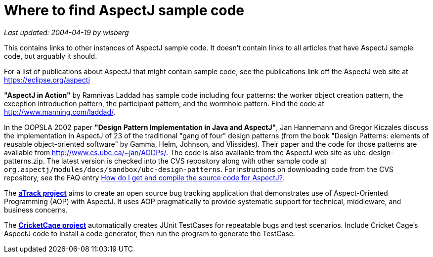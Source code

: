 = Where to find AspectJ sample code

_Last updated: 2004-04-19 by wisberg_

This contains links to other instances of AspectJ sample code. It
doesn't contain links to all articles that have AspectJ sample code, but
arguably it should.

For a list of publications about AspectJ that might contain sample code,
see the publications link off the AspectJ web site at
https://eclipse.org/aspectj

*"AspectJ in Action"* by Ramnivas Laddad has sample code including
four patterns: the worker object creation pattern, the exception
introduction pattern, the participant pattern, and the wormhole pattern.
Find the code at http://www.manning.com/laddad/.

In the OOPSLA 2002 paper *"Design Pattern Implementation in Java and
AspectJ"*, Jan Hannemann and Gregor Kiczales discuss the implementation
in AspectJ of 23 of the traditional "gang of four" design patterns (from
the book "Design Patterns: elements of reusable object-oriented
software" by Gamma, Helm, Johnson, and Vlissides). Their paper and the
code for those patterns are available from
http://www.cs.ubc.ca/~jan/AODPs/. The code is also available from the
AspectJ web site as ubc-design-patterns.zip. The latest version is
checked into the CVS repository along with other sample code at
`org.aspectj/modules/docs/sandbox/ubc-design-patterns`. For instructions
on downloading code from the CVS repository, see the FAQ entry
xref:faq:faq.adoc#buildingsource[How do I get and compile the source code for AspectJ?].

The https://atrack.dev.java.net/[*aTrack project*] aims to create an open
source bug tracking application that demonstrates use of Aspect-Oriented
Programming (AOP) with AspectJ. It uses AOP pragmatically to provide
systematic support for technical, middleware, and business concerns.

The http://sourceforge.net/projects/cricketcage/[*CricketCage project*]
automatically creates JUnit TestCases for repeatable bugs and test
scenarios. Include Cricket Cage's AspectJ code to install a code
generator, then run the program to generate the TestCase.
